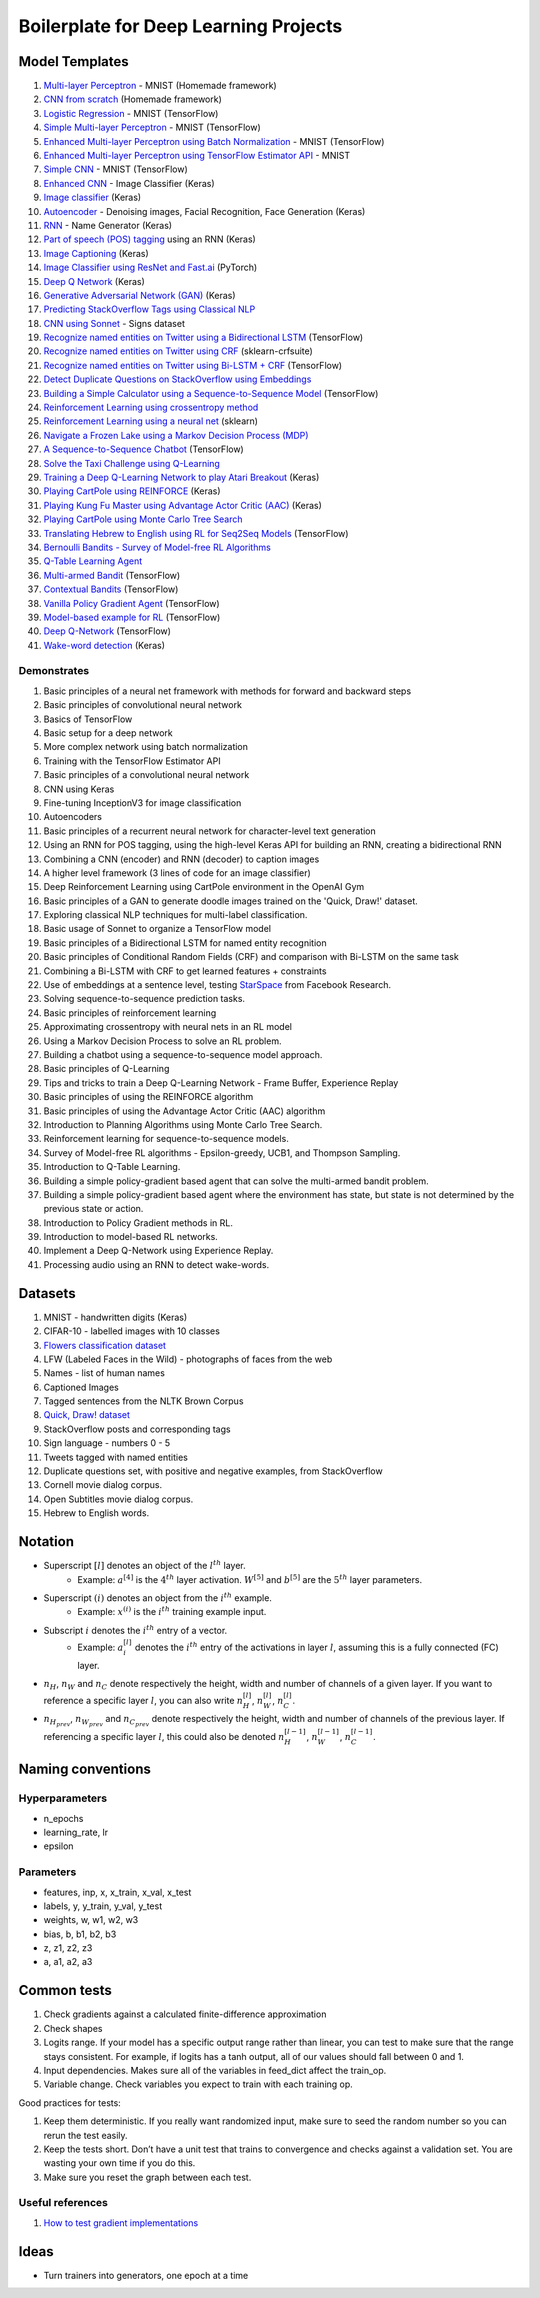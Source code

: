Boilerplate for Deep Learning Projects
======================================

Model Templates
---------------

1. `Multi-layer Perceptron <src/homemade/>`_ - MNIST (Homemade framework)
2. `CNN from scratch <src/cnn_from_scratch/>`_ (Homemade framework)
3. `Logistic Regression <src/tf_model/logreg/>`_ - MNIST (TensorFlow)
4. `Simple Multi-layer Perceptron <src/tf_model/simple/>`_ - MNIST (TensorFlow)
5. `Enhanced Multi-layer Perceptron using Batch Normalization <src/tf_model/enhanced/>`_ - MNIST (TensorFlow)
6. `Enhanced Multi-layer Perceptron using TensorFlow Estimator API <src/tf_model/with_estimator/>`_ - MNIST
7. `Simple CNN <src/tf_model/simple_cnn/>`_ - MNIST (TensorFlow)
8. `Enhanced CNN <src/keras_model/cnn/>`_ - Image Classifier (Keras)
9. `Image classifier <src/keras_model/image_classifier/>`_ (Keras)
10. `Autoencoder <src/keras_model/autoencoder/>`_ - Denoising images, Facial Recognition, Face Generation (Keras)
11. `RNN <src/keras_model/rnn/>`_ - Name Generator (Keras)
12. `Part of speech (POS) tagging <src/keras_model/pos_tagger/>`_ using an RNN (Keras)
13. `Image Captioning <src/keras_model/image_captioning/>`_ (Keras)
14. `Image Classifier using ResNet and Fast.ai <src/pytorch_model/cnn/>`_ (PyTorch)
15. `Deep Q Network <src/keras_model/dqn/>`_ (Keras)
16. `Generative Adversarial Network (GAN) <src/keras_model/gan/>`_ (Keras)
17. `Predicting StackOverflow Tags using Classical NLP <src/nlp/multilabel_classification/>`_
18. `CNN using Sonnet <src/sonnet_model/cnn>`_ - Signs dataset
19. `Recognize named entities on Twitter using a Bidirectional LSTM <src/tf_model/ner/>`_ (TensorFlow)
20. `Recognize named entities on Twitter using CRF <src/nlp/crf_ner/>`_ (sklearn-crfsuite)
21. `Recognize named entities on Twitter using Bi-LSTM + CRF <src/tf_model/bi_lstm_crf_ner/>`_ (TensorFlow)
22. `Detect Duplicate Questions on StackOverflow using Embeddings <src/nlp/duplicate_questions/>`_
23. `Building a Simple Calculator using a Sequence-to-Sequence Model <src/tf_model/seq2seq/>`_ (TensorFlow)
24. `Reinforcement Learning using crossentropy method <src/rl/crossentropy/>`_
25. `Reinforcement Learning using a neural net <src/rl/crossentropy/>`_ (sklearn)
26. `Navigate a Frozen Lake using a Markov Decision Process (MDP) <src/rl/frozen_lake/>`_
27. `A Sequence-to-Sequence Chatbot <src/tf_model/chatbot1/>`_ (TensorFlow)
28. `Solve the Taxi Challenge using Q-Learning <src/rl/qlearning/>`_
29. `Training a Deep Q-Learning Network to play Atari Breakout <src/rl/dqn_breakout/>`_ (Keras)
30. `Playing CartPole using REINFORCE <src/rl/reinforce_cartpole/>`_ (Keras)
31. `Playing Kung Fu Master using Advantage Actor Critic (AAC) <src/rl/aac_kungfumaster/>`_ (Keras)
32. `Playing CartPole using Monte Carlo Tree Search <src/rl/mcts_planning/>`_
33. `Translating Hebrew to English using RL for Seq2Seq Models <src/rl/rl_for_seq2seq/>`_ (TensorFlow)
34. `Bernoulli Bandits - Survey of Model-free RL Algorithms <src/rl/bernoulli_bandits/>`_
35. `Q-Table Learning Agent <src/rl/survey_of_methods/q_table_learning/>`_
36. `Multi-armed Bandit <src/rl/survey_of_methods/multi_armed_bandit/>`_ (TensorFlow)
37. `Contextual Bandits <src/rl/survey_of_methods/contextual_bandits/>`_ (TensorFlow)
38. `Vanilla Policy Gradient Agent <src/rl/survey_of_methods/policy_gradient/>`_ (TensorFlow)
39. `Model-based example for RL <src/rl/survey_of_methods/model_based/>`_ (TensorFlow)
40. `Deep Q-Network <src/rl/survey_of_methods/dqn/>`_ (TensorFlow)
41. `Wake-word detection <src/keras_model/wake_word_detection/>`_ (Keras)


Demonstrates
^^^^^^^^^^^^

1. Basic principles of a neural net framework with methods for forward and backward steps
2. Basic principles of convolutional neural network
3. Basics of TensorFlow
4. Basic setup for a deep network
5. More complex network using batch normalization
6. Training with the TensorFlow Estimator API
7. Basic principles of a convolutional neural network
8. CNN using Keras
9. Fine-tuning InceptionV3 for image classification
10. Autoencoders
11. Basic principles of a recurrent neural network for character-level text generation
12. Using an RNN for POS tagging, using the high-level Keras API for building an RNN,
    creating a bidirectional RNN
13. Combining a CNN (encoder) and RNN (decoder) to caption images
14. A higher level framework (3 lines of code for an image classifier)
15. Deep Reinforcement Learning using CartPole environment in the OpenAI Gym
16. Basic principles of a GAN to generate doodle images trained on the 'Quick, Draw!' dataset.
17. Exploring classical NLP techniques for multi-label classification.
18. Basic usage of Sonnet to organize a TensorFlow model
19. Basic principles of a Bidirectional LSTM for named entity recognition
20. Basic principles of Conditional Random Fields (CRF) and comparison with Bi-LSTM on the same task
21. Combining a Bi-LSTM with CRF to get learned features + constraints
22. Use of embeddings at a sentence level, testing `StarSpace`_ from Facebook Research.
23. Solving sequence-to-sequence prediction tasks.
24. Basic principles of reinforcement learning
25. Approximating crossentropy with neural nets in an RL model
26. Using a Markov Decision Process to solve an RL problem.
27. Building a chatbot using a sequence-to-sequence model approach.
28. Basic principles of Q-Learning
29. Tips and tricks to train a Deep Q-Learning Network - Frame Buffer, Experience Replay
30. Basic principles of using the REINFORCE algorithm
31. Basic principles of using the Advantage Actor Critic (AAC) algorithm
32. Introduction to Planning Algorithms using Monte Carlo Tree Search.
33. Reinforcement learning for sequence-to-sequence models.
34. Survey of Model-free RL algorithms - Epsilon-greedy, UCB1, and Thompson Sampling.
35. Introduction to Q-Table Learning.
36. Building a simple policy-gradient based agent that can solve the multi-armed bandit problem.
37. Building a simple policy-gradient based agent where the environment has state, but state is
    not determined by the previous state or action.
38. Introduction to Policy Gradient methods in RL.
39. Introduction to model-based RL networks.
40. Implement a Deep Q-Network using Experience Replay.
41. Processing audio using an RNN to detect wake-words.


Datasets
--------

1. MNIST - handwritten digits (Keras)
2. CIFAR-10 - labelled images with 10 classes
3. `Flowers classification dataset`_
4. LFW (Labeled Faces in the Wild) - photographs of faces from the web
5. Names - list of human names
6. Captioned Images
7. Tagged sentences from the NLTK Brown Corpus
8. `Quick, Draw! dataset`_
9. StackOverflow posts and corresponding tags
10. Sign language - numbers 0 - 5
11. Tweets tagged with named entities
12. Duplicate questions set, with positive and negative examples, from StackOverflow
13. Cornell movie dialog corpus.
14. Open Subtitles movie dialog corpus.
15. Hebrew to English words.


Notation
--------

* Superscript :math:`[l]` denotes an object of the :math:`l^{th}` layer.
    * Example: :math:`a^{[4]}` is the :math:`4^{th}` layer activation. :math:`W^{[5]}` and :math:`b^{[5]}`
      are the :math:`5^{th}` layer parameters.
* Superscript :math:`(i)` denotes an object from the :math:`i^{th}` example.
    * Example: :math:`x^{(i)}` is the :math:`i^{th}` training example input.
* Subscript :math:`i` denotes the :math:`i^{th}` entry of a vector.
    * Example: :math:`a^{[l]}_i` denotes the :math:`i^{th}` entry of the activations in layer :math:`l`,
      assuming this is a fully connected (FC) layer.
* :math:`n_H`, :math:`n_W` and :math:`n_C` denote respectively the height, width and number of channels
  of a given layer. If you want to reference a specific layer :math:`l`, you can also write
  :math:`n_H^{[l]}`, :math:`n_W^{[l]}`, :math:`n_C^{[l]}`.
* :math:`n_{H_{prev}}`, :math:`n_{W_{prev}}` and :math:`n_{C_{prev}}` denote respectively the height,
  width and number of channels of the previous layer. If referencing a specific layer
  :math:`l`, this could also be denoted :math:`n_H^{[l-1]}`, :math:`n_W^{[l-1]}`, :math:`n_C^{[l-1]}`.


Naming conventions
------------------

Hyperparameters
^^^^^^^^^^^^^^^

* n_epochs
* learning_rate, lr
* epsilon


Parameters
^^^^^^^^^^

* features, inp, x, x_train, x_val, x_test
* labels, y, y_train, y_val, y_test
* weights, w, w1, w2, w3
* bias, b, b1, b2, b3
* z, z1, z2, z3
* a, a1, a2, a3


Common tests
------------

1. Check gradients against a calculated finite-difference approximation
2. Check shapes
3. Logits range. If your model has a specific output range rather than linear, you can test
   to make sure that the range stays consistent. For example, if logits has a tanh output,
   all of our values should fall between 0 and 1.
4. Input dependencies. Makes sure all of the variables in feed_dict affect the train_op.
5. Variable change. Check variables you expect to train with each training op.

Good practices for tests:

1. Keep them deterministic. If you really want randomized input, make sure to seed the
   random number so you can rerun the test easily.
2. Keep the tests short. Don’t have a unit test that trains to convergence and checks
   against a validation set. You are wasting your own time if you do this.
3. Make sure you reset the graph between each test.


Useful references
^^^^^^^^^^^^^^^^^

1. `How to test gradient implementations`_

.. _`Flowers classification dataset`: http://www.robots.ox.ac.uk/~vgg/data/flowers/102/index.html
.. _`Quick, Draw! dataset`: https://github.com/googlecreativelab/quickdraw-dataset
.. _`How to test gradient implementations`: https://timvieira.github.io/blog/post/2017/04/21/how-to-test-gradient-implementations/


Ideas
-----

* Turn trainers into generators, one epoch at a time


.. _`StarSpace`: https://github.com/facebookresearch/StarSpace